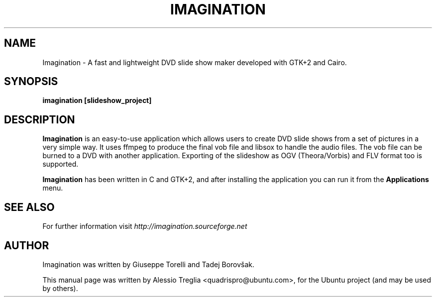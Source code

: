 .TH IMAGINATION 1 "June 13, 2009" "2.0" "DVD slide show maker"
.SH "NAME"
Imagination \- A fast and lightweight DVD slide show maker developed with GTK+2 and Cairo.
.SH "SYNOPSIS"
.B imagination [slideshow_project]
.SH "DESCRIPTION"
.PP
.B Imagination
is an easy-to-use application which allows users to create DVD slide shows
from a set of pictures in a very simple way. It uses ffmpeg to produce the
final vob file and libsox to handle the audio files. The vob file can be
burned to a DVD with another application. Exporting of the slideshow as OGV
(Theora/Vorbis) and FLV format too is supported.
.PP
.B Imagination
has been written in C and GTK+2, and after installing the application you can
run it from the 
.B Applications
menu.
.SH "SEE ALSO"
For further information visit
.I http://imagination.sourceforge.net
.SH "AUTHOR"
Imagination was written by Giuseppe Torelli and
Tadej Borovšak.
.PP
This manual page was written by Alessio Treglia <quadrispro@ubuntu.com>,
for the Ubuntu project (and may be used by others).


